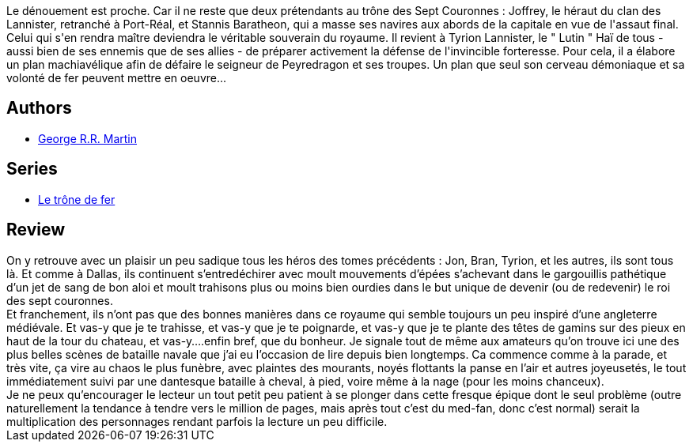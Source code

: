 :jbake-type: post
:jbake-status: published
:jbake-title: L'invincible forteresse (Le trône de fer, #5)
:jbake-tags:  complot, fantasy, guerre, politique, rayon-imaginaire,_année_2002,_mois_sept.,_note_5,bateau,read
:jbake-date: 2002-09-22
:jbake-depth: ../../
:jbake-uri: goodreads/books/9782290319956.adoc
:jbake-bigImage: https://i.gr-assets.com/images/S/compressed.photo.goodreads.com/books/1330189403l/2072931._SY160_.jpg
:jbake-smallImage: https://i.gr-assets.com/images/S/compressed.photo.goodreads.com/books/1330189403l/2072931._SY75_.jpg
:jbake-source: https://www.goodreads.com/book/show/2072931
:jbake-style: goodreads goodreads-book

++++
<div class="book-description">
Le dénouement est proche. Car il ne reste que deux prétendants au trône des Sept Couronnes : Joffrey, le héraut du clan des Lannister, retranché à Port-Réal, et Stannis Baratheon, qui a masse ses navires aux abords de la capitale en vue de l'assaut final. Celui qui s'en rendra maître deviendra le véritable souverain du royaume. Il revient à Tyrion Lannister, le " Lutin " Haï de tous - aussi bien de ses ennemis que de ses allies - de préparer activement la défense de l'invincible forteresse. Pour cela, il a élabore un plan machiavélique afin de défaire le seigneur de Peyredragon et ses troupes. Un plan que seul son cerveau démoniaque et sa volonté de fer peuvent mettre en oeuvre...
</div>
++++


## Authors
* link:../authors/346732.html[George R.R. Martin]

## Series
* link:../series/Le_trone_de_fer.html[Le trône de fer]

## Review

++++
On y retrouve avec un plaisir un peu sadique tous les héros des tomes précédents : Jon, Bran, Tyrion, et les autres, ils sont tous là. Et comme à Dallas, ils continuent s’entredéchirer avec moult mouvements d’épées s’achevant dans le gargouillis pathétique d’un jet de sang de bon aloi et moult trahisons plus ou moins bien ourdies dans le but unique de devenir (ou de redevenir) le roi des sept couronnes. <br/>Et franchement, ils n’ont pas que des bonnes manières dans ce royaume qui semble toujours un peu inspiré d’une angleterre médiévale. Et vas-y que je te trahisse, et vas-y que je te poignarde, et vas-y que je te plante des têtes de gamins sur des pieux en haut de la tour du chateau, et vas-y….enfin bref, que du bonheur. Je signale tout de même aux amateurs qu’on trouve ici une des plus belles scènes de bataille navale que j’ai eu l’occasion de lire depuis bien longtemps. Ca commence comme à la parade, et très vite, ça vire au chaos le plus funèbre, avec plaintes des mourants, noyés flottants la panse en l’air et autres joyeusetés, le tout immédiatement suivi par une dantesque bataille à cheval, à pied, voire même à la nage (pour les moins chanceux). <br/>Je ne peux qu’encourager le lecteur un tout petit peu patient à se plonger dans cette fresque épique dont le seul problème (outre naturellement la tendance à tendre vers le million de pages, mais après tout c’est du med-fan, donc c’est normal) serait la multiplication des personnages rendant parfois la lecture un peu difficile.
++++